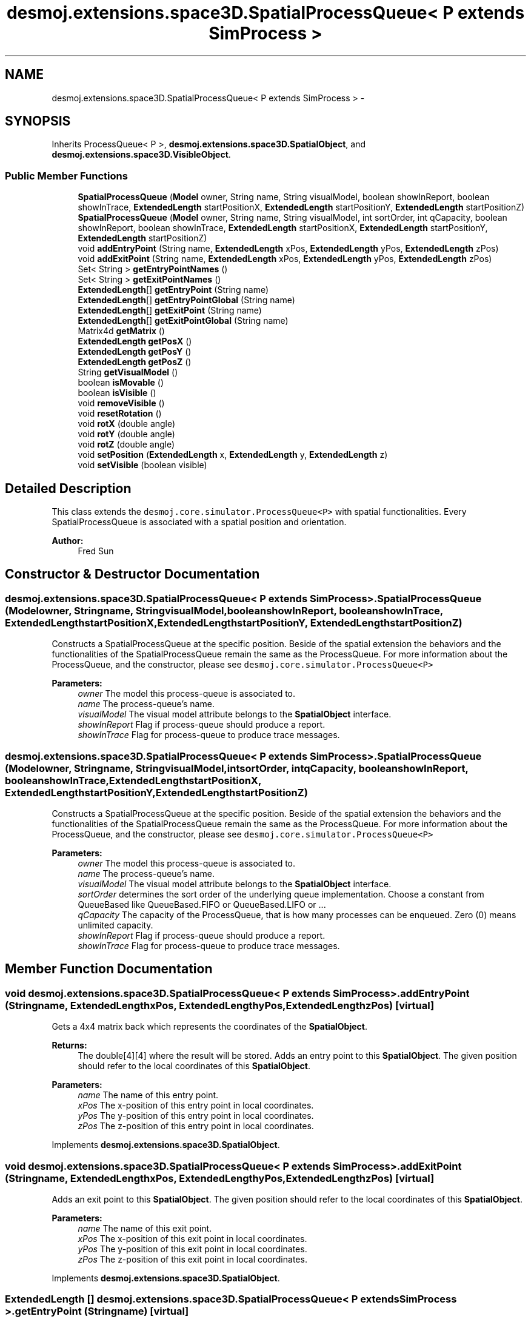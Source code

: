 .TH "desmoj.extensions.space3D.SpatialProcessQueue< P extends SimProcess >" 3 "Wed Dec 4 2013" "Version 1.0" "Desmo-J" \" -*- nroff -*-
.ad l
.nh
.SH NAME
desmoj.extensions.space3D.SpatialProcessQueue< P extends SimProcess > \- 
.SH SYNOPSIS
.br
.PP
.PP
Inherits ProcessQueue< P >, \fBdesmoj\&.extensions\&.space3D\&.SpatialObject\fP, and \fBdesmoj\&.extensions\&.space3D\&.VisibleObject\fP\&.
.SS "Public Member Functions"

.in +1c
.ti -1c
.RI "\fBSpatialProcessQueue\fP (\fBModel\fP owner, String name, String visualModel, boolean showInReport, boolean showInTrace, \fBExtendedLength\fP startPositionX, \fBExtendedLength\fP startPositionY, \fBExtendedLength\fP startPositionZ)"
.br
.ti -1c
.RI "\fBSpatialProcessQueue\fP (\fBModel\fP owner, String name, String visualModel, int sortOrder, int qCapacity, boolean showInReport, boolean showInTrace, \fBExtendedLength\fP startPositionX, \fBExtendedLength\fP startPositionY, \fBExtendedLength\fP startPositionZ)"
.br
.ti -1c
.RI "void \fBaddEntryPoint\fP (String name, \fBExtendedLength\fP xPos, \fBExtendedLength\fP yPos, \fBExtendedLength\fP zPos)"
.br
.ti -1c
.RI "void \fBaddExitPoint\fP (String name, \fBExtendedLength\fP xPos, \fBExtendedLength\fP yPos, \fBExtendedLength\fP zPos)"
.br
.ti -1c
.RI "Set< String > \fBgetEntryPointNames\fP ()"
.br
.ti -1c
.RI "Set< String > \fBgetExitPointNames\fP ()"
.br
.ti -1c
.RI "\fBExtendedLength\fP[] \fBgetEntryPoint\fP (String name)"
.br
.ti -1c
.RI "\fBExtendedLength\fP[] \fBgetEntryPointGlobal\fP (String name)"
.br
.ti -1c
.RI "\fBExtendedLength\fP[] \fBgetExitPoint\fP (String name)"
.br
.ti -1c
.RI "\fBExtendedLength\fP[] \fBgetExitPointGlobal\fP (String name)"
.br
.ti -1c
.RI "Matrix4d \fBgetMatrix\fP ()"
.br
.ti -1c
.RI "\fBExtendedLength\fP \fBgetPosX\fP ()"
.br
.ti -1c
.RI "\fBExtendedLength\fP \fBgetPosY\fP ()"
.br
.ti -1c
.RI "\fBExtendedLength\fP \fBgetPosZ\fP ()"
.br
.ti -1c
.RI "String \fBgetVisualModel\fP ()"
.br
.ti -1c
.RI "boolean \fBisMovable\fP ()"
.br
.ti -1c
.RI "boolean \fBisVisible\fP ()"
.br
.ti -1c
.RI "void \fBremoveVisible\fP ()"
.br
.ti -1c
.RI "void \fBresetRotation\fP ()"
.br
.ti -1c
.RI "void \fBrotX\fP (double angle)"
.br
.ti -1c
.RI "void \fBrotY\fP (double angle)"
.br
.ti -1c
.RI "void \fBrotZ\fP (double angle)"
.br
.ti -1c
.RI "void \fBsetPosition\fP (\fBExtendedLength\fP x, \fBExtendedLength\fP y, \fBExtendedLength\fP z)"
.br
.ti -1c
.RI "void \fBsetVisible\fP (boolean visible)"
.br
.in -1c
.SH "Detailed Description"
.PP 
This class extends the \fCdesmoj\&.core\&.simulator\&.ProcessQueue<P>\fP with spatial functionalities\&. Every SpatialProcessQueue is associated with a spatial position and orientation\&.
.PP
\fBAuthor:\fP
.RS 4
Fred Sun 
.RE
.PP

.SH "Constructor & Destructor Documentation"
.PP 
.SS "desmoj\&.extensions\&.space3D\&.SpatialProcessQueue< P extends \fBSimProcess\fP >\&.SpatialProcessQueue (\fBModel\fPowner, Stringname, StringvisualModel, booleanshowInReport, booleanshowInTrace, \fBExtendedLength\fPstartPositionX, \fBExtendedLength\fPstartPositionY, \fBExtendedLength\fPstartPositionZ)"
Constructs a SpatialProcessQueue at the specific position\&. Beside of the spatial extension the behaviors and the functionalities of the SpatialProcessQueue remain the same as the ProcessQueue\&. For more information about the ProcessQueue, and the constructor, please see \fCdesmoj\&.core\&.simulator\&.ProcessQueue<P>\fP
.PP
\fBParameters:\fP
.RS 4
\fIowner\fP The model this process-queue is associated to\&. 
.br
\fIname\fP The process-queue's name\&. 
.br
\fIvisualModel\fP The visual model attribute belongs to the \fBSpatialObject\fP interface\&. 
.br
\fIshowInReport\fP Flag if process-queue should produce a report\&. 
.br
\fIshowInTrace\fP Flag for process-queue to produce trace messages\&. 
.RE
.PP

.SS "desmoj\&.extensions\&.space3D\&.SpatialProcessQueue< P extends \fBSimProcess\fP >\&.SpatialProcessQueue (\fBModel\fPowner, Stringname, StringvisualModel, intsortOrder, intqCapacity, booleanshowInReport, booleanshowInTrace, \fBExtendedLength\fPstartPositionX, \fBExtendedLength\fPstartPositionY, \fBExtendedLength\fPstartPositionZ)"
Constructs a SpatialProcessQueue at the specific position\&. Beside of the spatial extension the behaviors and the functionalities of the SpatialProcessQueue remain the same as the ProcessQueue\&. For more information about the ProcessQueue, and the constructor, please see \fCdesmoj\&.core\&.simulator\&.ProcessQueue<P>\fP
.PP
\fBParameters:\fP
.RS 4
\fIowner\fP The model this process-queue is associated to\&. 
.br
\fIname\fP The process-queue's name\&. 
.br
\fIvisualModel\fP The visual model attribute belongs to the \fBSpatialObject\fP interface\&. 
.br
\fIsortOrder\fP determines the sort order of the underlying queue implementation\&. Choose a constant from QueueBased like QueueBased\&.FIFO or QueueBased\&.LIFO or \&.\&.\&. 
.br
\fIqCapacity\fP The capacity of the ProcessQueue, that is how many processes can be enqueued\&. Zero (0) means unlimited capacity\&. 
.br
\fIshowInReport\fP Flag if process-queue should produce a report\&. 
.br
\fIshowInTrace\fP Flag for process-queue to produce trace messages\&. 
.RE
.PP

.SH "Member Function Documentation"
.PP 
.SS "void desmoj\&.extensions\&.space3D\&.SpatialProcessQueue< P extends \fBSimProcess\fP >\&.addEntryPoint (Stringname, \fBExtendedLength\fPxPos, \fBExtendedLength\fPyPos, \fBExtendedLength\fPzPos)\fC [virtual]\fP"
Gets a 4x4 matrix back which represents the coordinates of the \fBSpatialObject\fP\&. 
.PP
\fBReturns:\fP
.RS 4
The double[4][4] where the result will be stored\&. Adds an entry point to this \fBSpatialObject\fP\&. The given position should refer to the local coordinates of this \fBSpatialObject\fP\&.
.RE
.PP
\fBParameters:\fP
.RS 4
\fIname\fP The name of this entry point\&. 
.br
\fIxPos\fP The x-position of this entry point in local coordinates\&. 
.br
\fIyPos\fP The y-position of this entry point in local coordinates\&. 
.br
\fIzPos\fP The z-position of this entry point in local coordinates\&. 
.RE
.PP

.PP
Implements \fBdesmoj\&.extensions\&.space3D\&.SpatialObject\fP\&.
.SS "void desmoj\&.extensions\&.space3D\&.SpatialProcessQueue< P extends \fBSimProcess\fP >\&.addExitPoint (Stringname, \fBExtendedLength\fPxPos, \fBExtendedLength\fPyPos, \fBExtendedLength\fPzPos)\fC [virtual]\fP"
Adds an exit point to this \fBSpatialObject\fP\&. The given position should refer to the local coordinates of this \fBSpatialObject\fP\&.
.PP
\fBParameters:\fP
.RS 4
\fIname\fP The name of this exit point\&. 
.br
\fIxPos\fP The x-position of this exit point in local coordinates\&. 
.br
\fIyPos\fP The y-position of this exit point in local coordinates\&. 
.br
\fIzPos\fP The z-position of this exit point in local coordinates\&. 
.RE
.PP

.PP
Implements \fBdesmoj\&.extensions\&.space3D\&.SpatialObject\fP\&.
.SS "\fBExtendedLength\fP [] desmoj\&.extensions\&.space3D\&.SpatialProcessQueue< P extends \fBSimProcess\fP >\&.getEntryPoint (Stringname)\fC [virtual]\fP"
Gets the position of the given entry point\&. 
.PP
\fBParameters:\fP
.RS 4
\fIname\fP The name of the entry point\&. 
.RE
.PP
\fBReturns:\fP
.RS 4
The position of the entry point in local coordinates\&. The first element of the array represents the x-position, the second the y-position and the third the z-position\&. It returns null if the \fBSpatialObject\fP doesn't contain the entry point with the given name\&. 
.RE
.PP

.PP
Implements \fBdesmoj\&.extensions\&.space3D\&.SpatialObject\fP\&.
.SS "\fBExtendedLength\fP [] desmoj\&.extensions\&.space3D\&.SpatialProcessQueue< P extends \fBSimProcess\fP >\&.getEntryPointGlobal (Stringname)\fC [virtual]\fP"
Gets the position of the entry point in global coordinates\&. 
.PP
\fBParameters:\fP
.RS 4
\fIname\fP The name of the entry point\&. 
.RE
.PP
\fBReturns:\fP
.RS 4
The position of the entry point in global coordinates\&. The first element of the array represents the x-position, the second the y-position and the third the z-position\&. It returns null if the \fBSpatialObject\fP doesn't contain the entry point with the given name\&. 
.RE
.PP

.PP
Implements \fBdesmoj\&.extensions\&.space3D\&.SpatialObject\fP\&.
.SS "Set<String> desmoj\&.extensions\&.space3D\&.SpatialProcessQueue< P extends \fBSimProcess\fP >\&.getEntryPointNames ()\fC [virtual]\fP"
Gets a set of names of all the entry points this \fBSpatialObject\fP contains\&. 
.PP
\fBReturns:\fP
.RS 4
A set of names of the entry points\&. 
.RE
.PP

.PP
Implements \fBdesmoj\&.extensions\&.space3D\&.SpatialObject\fP\&.
.SS "\fBExtendedLength\fP [] desmoj\&.extensions\&.space3D\&.SpatialProcessQueue< P extends \fBSimProcess\fP >\&.getExitPoint (Stringname)\fC [virtual]\fP"
Gets the position of the given exit point\&. 
.PP
\fBParameters:\fP
.RS 4
\fIname\fP The name of the exit point\&. 
.RE
.PP
\fBReturns:\fP
.RS 4
The position of the exit point in local coordinates\&. The first element of the array represents the x-position, the second the y-position and the third the z-position\&. It returns null if the \fBSpatialObject\fP doesn't contain the exit point with the given name\&. 
.RE
.PP

.PP
Implements \fBdesmoj\&.extensions\&.space3D\&.SpatialObject\fP\&.
.SS "\fBExtendedLength\fP [] desmoj\&.extensions\&.space3D\&.SpatialProcessQueue< P extends \fBSimProcess\fP >\&.getExitPointGlobal (Stringname)\fC [virtual]\fP"
Gets the position of the exit point in global coordinates\&. 
.PP
\fBParameters:\fP
.RS 4
\fIname\fP The name of the exit point\&. 
.RE
.PP
\fBReturns:\fP
.RS 4
The position of the exit point in global coordinates\&. The first element of the array represents the x-position, the second the y-position and the third the z-position\&. It returns null if the \fBSpatialObject\fP doesn't contain the exit point with the given name\&. 
.RE
.PP

.PP
Implements \fBdesmoj\&.extensions\&.space3D\&.SpatialObject\fP\&.
.SS "Set<String> desmoj\&.extensions\&.space3D\&.SpatialProcessQueue< P extends \fBSimProcess\fP >\&.getExitPointNames ()\fC [virtual]\fP"
Gets a set of names of all the exit points this \fBSpatialObject\fP contains\&. 
.PP
\fBReturns:\fP
.RS 4
A set of names of the exit points\&. 
.RE
.PP

.PP
Implements \fBdesmoj\&.extensions\&.space3D\&.SpatialObject\fP\&.
.SS "Matrix4d desmoj\&.extensions\&.space3D\&.SpatialProcessQueue< P extends \fBSimProcess\fP >\&.getMatrix ()\fC [virtual]\fP"
Gets a 4x4 double matrix object which contains the spatial data of the SpatialObejct\&. 
.PP
\fBReturns:\fP
.RS 4
The Matrix4d object\&. 
.RE
.PP

.PP
Implements \fBdesmoj\&.extensions\&.space3D\&.SpatialObject\fP\&.
.SS "\fBExtendedLength\fP desmoj\&.extensions\&.space3D\&.SpatialProcessQueue< P extends \fBSimProcess\fP >\&.getPosX ()\fC [virtual]\fP"

.PP
\fBReturns:\fP
.RS 4
It returns the x-position of the object\&. 
.RE
.PP

.PP
Implements \fBdesmoj\&.extensions\&.space3D\&.SpatialObject\fP\&.
.SS "\fBExtendedLength\fP desmoj\&.extensions\&.space3D\&.SpatialProcessQueue< P extends \fBSimProcess\fP >\&.getPosY ()\fC [virtual]\fP"

.PP
\fBReturns:\fP
.RS 4
It returns the y-position of the object\&. 
.RE
.PP

.PP
Implements \fBdesmoj\&.extensions\&.space3D\&.SpatialObject\fP\&.
.SS "\fBExtendedLength\fP desmoj\&.extensions\&.space3D\&.SpatialProcessQueue< P extends \fBSimProcess\fP >\&.getPosZ ()\fC [virtual]\fP"

.PP
\fBReturns:\fP
.RS 4
It returns the z-position of the object\&. 
.RE
.PP

.PP
Implements \fBdesmoj\&.extensions\&.space3D\&.SpatialObject\fP\&.
.SS "String desmoj\&.extensions\&.space3D\&.SpatialProcessQueue< P extends \fBSimProcess\fP >\&.getVisualModel ()\fC [virtual]\fP"
Get the type of the \fBSpatialObject\fP\&. 
.PP
\fBReturns:\fP
.RS 4
The type of the \fBSpatialObject\fP\&. 
.RE
.PP

.PP
Implements \fBdesmoj\&.extensions\&.space3D\&.VisibleObject\fP\&.
.SS "boolean desmoj\&.extensions\&.space3D\&.SpatialProcessQueue< P extends \fBSimProcess\fP >\&.isMovable ()\fC [virtual]\fP"
Check whether this Object is a \fBMovableSpatialObject\fP or not\&. 
.PP
\fBReturns:\fP
.RS 4
Return true if this \fBSpatialObject\fP is also a \fBMovableSpatialObject\fP\&. Else, false\&. 
.RE
.PP

.PP
Implements \fBdesmoj\&.extensions\&.space3D\&.SpatialObject\fP\&.
.SS "boolean desmoj\&.extensions\&.space3D\&.SpatialProcessQueue< P extends \fBSimProcess\fP >\&.isVisible ()\fC [virtual]\fP"
Shows the visibility of the visual representation of this object\&.
.PP
\fBReturns:\fP
.RS 4
True is this object is visible\&. Else, false\&. 
.RE
.PP

.PP
Implements \fBdesmoj\&.extensions\&.space3D\&.VisibleObject\fP\&.
.SS "void desmoj\&.extensions\&.space3D\&.SpatialProcessQueue< P extends \fBSimProcess\fP >\&.removeVisible ()\fC [virtual]\fP"
Sends a RemoveEvent to signal the observers that this object isn't needed anymore\&.  WARNING: The \fBSpatialObject\fP will be still existing\&. 
.PP
Implements \fBdesmoj\&.extensions\&.space3D\&.VisibleObject\fP\&.
.SS "void desmoj\&.extensions\&.space3D\&.SpatialProcessQueue< P extends \fBSimProcess\fP >\&.resetRotation ()\fC [virtual]\fP"
Resets the rotation of the object\&. 
.PP
Implements \fBdesmoj\&.extensions\&.space3D\&.SpatialObject\fP\&.
.SS "void desmoj\&.extensions\&.space3D\&.SpatialProcessQueue< P extends \fBSimProcess\fP >\&.rotX (doubleangle)\fC [virtual]\fP"
Adds a rotation about the x-axis to the current orientation\&. 
.PP
\fBParameters:\fP
.RS 4
\fIangle\fP The rotation angle in radians 
.RE
.PP

.PP
Implements \fBdesmoj\&.extensions\&.space3D\&.SpatialObject\fP\&.
.SS "void desmoj\&.extensions\&.space3D\&.SpatialProcessQueue< P extends \fBSimProcess\fP >\&.rotY (doubleangle)\fC [virtual]\fP"
Adds a rotation about the y-axis to the current orientation\&. 
.PP
\fBParameters:\fP
.RS 4
\fIangle\fP The rotation angle in radians 
.RE
.PP

.PP
Implements \fBdesmoj\&.extensions\&.space3D\&.SpatialObject\fP\&.
.SS "void desmoj\&.extensions\&.space3D\&.SpatialProcessQueue< P extends \fBSimProcess\fP >\&.rotZ (doubleangle)\fC [virtual]\fP"
Adds a rotation about the z-axis to the current orientation\&. 
.PP
\fBParameters:\fP
.RS 4
\fIangle\fP The rotation angle in radians 
.RE
.PP

.PP
Implements \fBdesmoj\&.extensions\&.space3D\&.SpatialObject\fP\&.
.SS "void desmoj\&.extensions\&.space3D\&.SpatialProcessQueue< P extends \fBSimProcess\fP >\&.setPosition (\fBExtendedLength\fPx, \fBExtendedLength\fPy, \fBExtendedLength\fPz)\fC [virtual]\fP"
Update the current spatial data of the object\&. This method should only be used for the internal coordination, not for the position/orientation manipulation\&. The method will change the 3D properties of the \fBSpatialObject\fP\&. But the visualization instance, if used, won't be informed about the change\&. Therefore the visualization won't be updated\&. Inconsistency could be the result\&. 
.PP
\fBParameters:\fP
.RS 4
\fImatrix\fP The new matrix in a double[16] for the object\&. The first 4 elements are the first row, the next 4 are the second row etc\&. Update the current spatial data of the object\&. This method should only be used for the internal coordination, not for the position/orientation manipulation\&. The method will change the 3D properties of the \fBSpatialObject\fP\&. But the visualization instance, if used, won't be informed about the change\&. Therefore the visualization won't be updated\&. Inconsistency could be the result\&. 
.br
\fImatrix\fP The new matrix in Matrix4d\&. It sets the new position for the object\&. * 
.br
\fIx\fP The \fBExtendedLength\fP which contains the new x-position\&. 
.br
\fIy\fP The \fBExtendedLength\fP which contains the new y-position\&. 
.br
\fIz\fP The \fBExtendedLength\fP which contains the new z-position\&. 
.RE
.PP

.PP
Implements \fBdesmoj\&.extensions\&.space3D\&.SpatialObject\fP\&.
.SS "void desmoj\&.extensions\&.space3D\&.SpatialProcessQueue< P extends \fBSimProcess\fP >\&.setVisible (booleanvisible)\fC [virtual]\fP"
Sets the visibility of the visual representation of this object\&.
.PP
\fBParameters:\fP
.RS 4
\fIvisible\fP True, if visible\&. Else, false\&. 
.RE
.PP

.PP
Implements \fBdesmoj\&.extensions\&.space3D\&.VisibleObject\fP\&.

.SH "Author"
.PP 
Generated automatically by Doxygen for Desmo-J from the source code\&.

